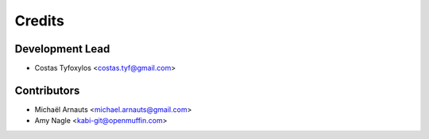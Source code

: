 =======
Credits
=======

Development Lead
----------------

* Costas Tyfoxylos <costas.tyf@gmail.com>

Contributors
------------

* Michaël Arnauts <michael.arnauts@gmail.com>
* Amy Nagle <kabi-git@openmuffin.com>
